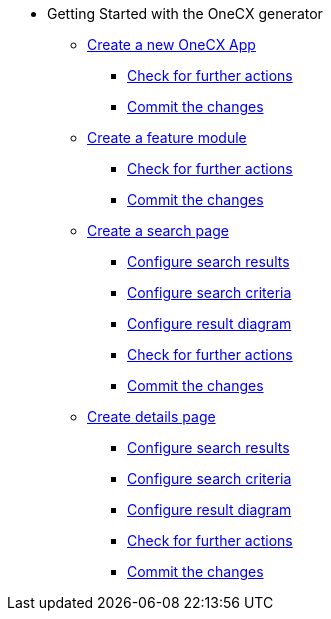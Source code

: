 * Getting Started with the OneCX generator
** xref:getting_started/createNewOneCXApp.adoc[Create a new OneCX App]
*** xref:getting_started/basicOneCXApp/checkForFurtherActions.adoc[Check for further actions]
*** xref:getting_started/basicOneCXApp/commitTheChanges.adoc[Commit the changes]
** xref:getting_started/createFeatureModule.adoc [Create a feature module]
*** xref:getting_started/feature/checkForFurtherActions.adoc[Check for further actions]
*** xref:getting_started/feature/commitTheChanges.adoc[Commit the changes]
** xref:getting_started/createSearchPage.adoc [Create a search page]
*** xref:getting_started/search/configureSearchResults.adoc[Configure search results]
*** xref:getting_started/search/configureSearchCriteria.adoc[Configure search criteria]
*** xref:getting_started/search/configureResultDiagram.adoc[Configure result diagram]
*** xref:getting_started/search/checkForFurtherActions.adoc[Check for further actions]
*** xref:getting_started/search/commitTheChanges.adoc[Commit the changes]
** xref:getting_started/createDetailsPage.adoc[Create details page]
*** xref:getting_started/details/configureSearchResults.adoc[Configure search results]
*** xref:getting_started/details/configureSearchCriteria.adoc[Configure search criteria]
*** xref:getting_started/details/configureResultDiagram.adoc[Configure result diagram]
*** xref:getting_started/details/checkForFurtherActions.adoc[Check for further actions]
*** xref:getting_started/details/commitTheChanges.adoc[Commit the changes]